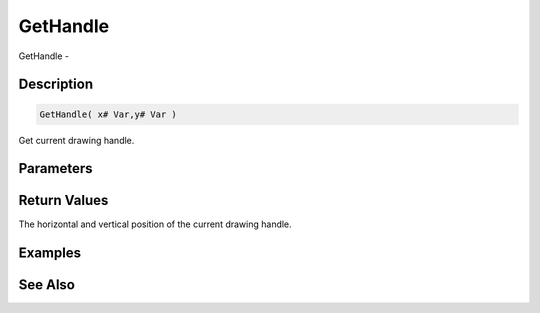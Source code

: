 .. _func_graphics_max2d_gethandle:

=========
GetHandle
=========

GetHandle - 

Description
===========

.. code-block:: blitzmax

    GetHandle( x# Var,y# Var )

Get current drawing handle.

Parameters
==========

Return Values
=============

The horizontal and vertical position of the current drawing handle.

Examples
========

See Also
========



